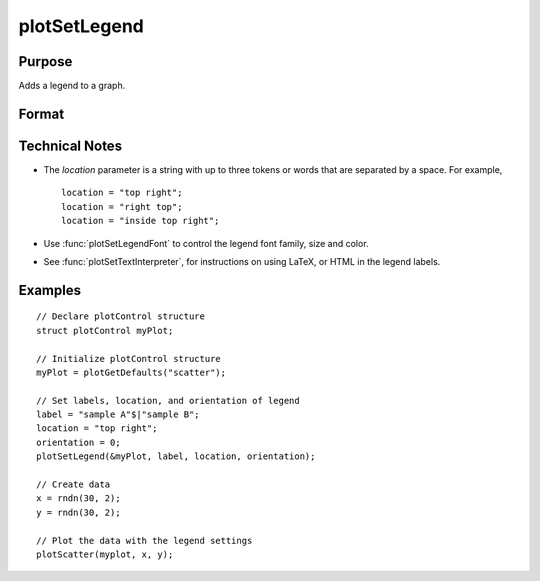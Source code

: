 
plotSetLegend
==============================================

Purpose
----------------

Adds a legend to a graph.

Format
----------------
.. function:: plotSetLegend(&myPlot, label[, location[, orientation]])
              plotSetLegend(&myPlot, turn_off)

    :param &myPlot: A :class:`plotControl` structure pointer.
    :type &myPlot: struct pointer

    :param label: names of the line labels.
    :type label: string array

    :param location: the location to place the legend.

        The location string may contain up to three tokens, or words.
        
        #.  Vertical location: top (default), vcenter or bottom. (Note: for backwards compatibilty middle may still be used for vcenter. However, new programs should use vcenter).
                   
        #.  Horizontal location: left, hcenter or right (default). (Note: for backwards compatibility center may still be used for hcenter. However, new programs should use hcenter.
                   
        #.  Inside/Outside location: inside (default), below or outside.

    :type location: string

    :param orientation: 0 for a horizontal legend or 1 for a vertical legend.
    :type orientation: scalar

    :param turn_off: "off" will disable the legend.
    :type turn_off: string

Technical Notes
---------------

-  The *location* parameter is a string with up to three tokens or words that are separated by a space. For example,

   ::

       location = "top right";
       location = "right top";
       location = "inside top right";

-  Use :func:`plotSetLegendFont` to control the legend font family, size and color.
-  See :func:`plotSetTextInterpreter`, for instructions on using LaTeX, or HTML in the legend labels.

Examples
----------------

::

    // Declare plotControl structure
    struct plotControl myPlot;
    
    // Initialize plotControl structure
    myPlot = plotGetDefaults("scatter");
    
    // Set labels, location, and orientation of legend
    label = "sample A"$|"sample B";
    location = "top right";
    orientation = 0;
    plotSetLegend(&myPlot, label, location, orientation);
    
    // Create data
    x = rndn(30, 2);
    y = rndn(30, 2);
    
    // Plot the data with the legend settings
    plotScatter(myplot, x, y);

.. seealso:: Functions :func:`plotSetLegendFont`, :func:`plotSetTextInterpreter`

